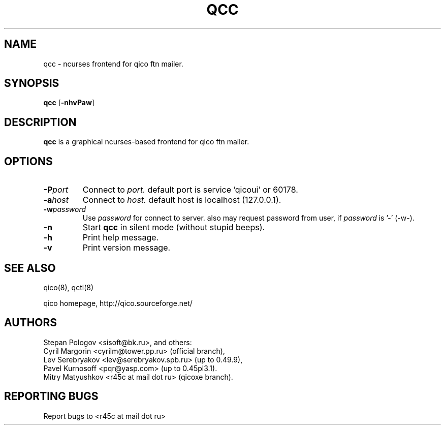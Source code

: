 .TH QCC 8 "21 Jul 2005"
.SH NAME
qcc \- ncurses frontend for qico ftn mailer.
.SH SYNOPSIS
.B qcc
.RB [ \-nhvPaw ]
.SH DESCRIPTION
.B qcc
is a graphical ncurses-based frontend for qico ftn mailer.
.SH OPTIONS
.TP
.BI \-P port
Connect to
.I port.
default port is service 'qicoui' or 60178.
.TP
.BI \-a host
Connect to
.I host.
default host is localhost (127.0.0.1).
.TP
.BI \-w password
Use
.I password
for connect to server. also may request password from user, if
.I password
is '-' (-w-).
.TP
.BI \-n
Start
.B qcc
in silent mode (without stupid beeps).
.TP
.BI \-h
Print help message.
.TP
.BI \-v
Print version message.
.SH SEE ALSO
qico(8), qctl(8)

qico homepage,
http://qico.sourceforge.net/
.SH AUTHORS
Stepan Pologov <sisoft@bk.ru>, and others:
 Cyril Margorin <cyrilm@tower.pp.ru> (official branch),
 Lev Serebryakov <lev@serebryakov.spb.ru> (up to 0.49.9),
 Pavel Kurnosoff <pqr@yasp.com> (up to 0.45pl3.1).
 Mitry Matyushkov <r45c at mail dot ru> (qicoxe branch).
.SH "REPORTING BUGS"
Report bugs to <r45c at mail dot ru>
